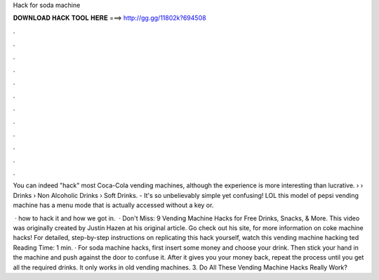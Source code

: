 Hack for soda machine



𝐃𝐎𝐖𝐍𝐋𝐎𝐀𝐃 𝐇𝐀𝐂𝐊 𝐓𝐎𝐎𝐋 𝐇𝐄𝐑𝐄 ===> http://gg.gg/11802k?694508



.



.



.



.



.



.



.



.



.



.



.



.

You can indeed "hack" most Coca-Cola vending machines, although the experience is more interesting than lucrative.  › › Drinks › Non Alcoholic Drinks › Soft Drinks. - It's so unbelievably simple yet confusing! LOL this model of pepsi vending machine has a menu mode that is actually accessed without a key or.

 · how to hack it and how we got in.  · Don't Miss: 9 Vending Machine Hacks for Free Drinks, Snacks, & More. This video was originally created by Justin Hazen at his original article. Go check out his site,  for more information on coke machine hacks! For detailed, step-by-step instructions on replicating this hack yourself, watch this vending machine hacking ted Reading Time: 1 min. · For soda machine hacks, first insert some money and choose your drink. Then stick your hand in the machine and push against the door to confuse it. After it gives you your money back, repeat the process until you get all the required drinks. It only works in old vending machines. 3. Do All These Vending Machine Hacks Really Work?
